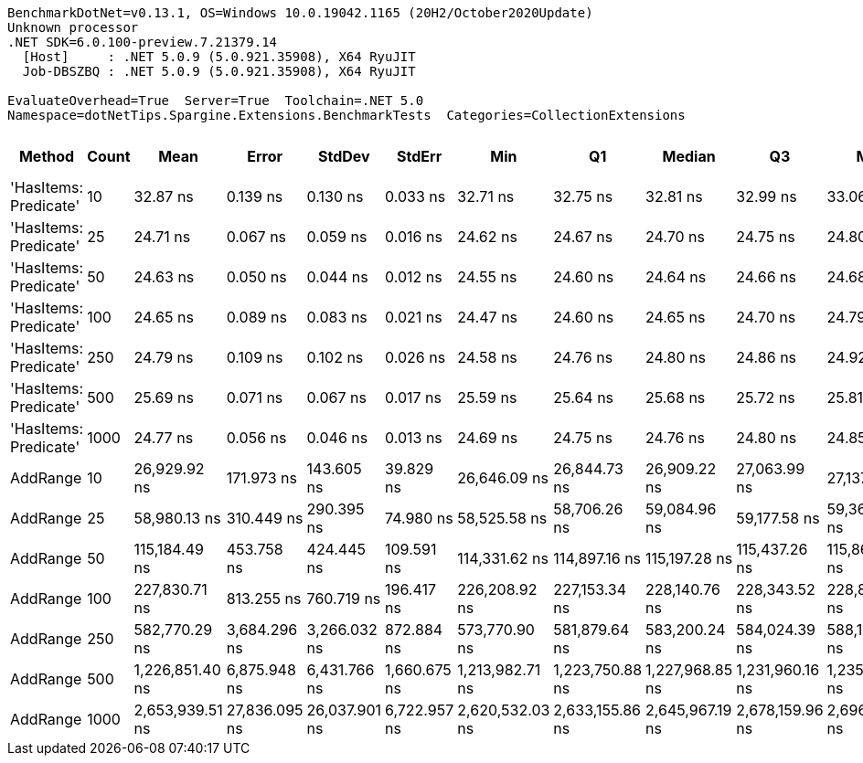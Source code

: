 ....
BenchmarkDotNet=v0.13.1, OS=Windows 10.0.19042.1165 (20H2/October2020Update)
Unknown processor
.NET SDK=6.0.100-preview.7.21379.14
  [Host]     : .NET 5.0.9 (5.0.921.35908), X64 RyuJIT
  Job-DBSZBQ : .NET 5.0.9 (5.0.921.35908), X64 RyuJIT

EvaluateOverhead=True  Server=True  Toolchain=.NET 5.0  
Namespace=dotNetTips.Spargine.Extensions.BenchmarkTests  Categories=CollectionExtensions  
....
[options="header"]
|===
|                 Method|  Count|             Mean|          Error|         StdDev|        StdErr|              Min|               Q1|           Median|               Q3|              Max|          Op/s|  CI99.9% Margin|  Iterations|  Kurtosis|  MValue|  Skewness|  Rank|  LogicalGroup|  Baseline|  Code Size|   Gen 0|  Allocated
|  'HasItems: Predicate'|     10|         32.87 ns|       0.139 ns|       0.130 ns|      0.033 ns|         32.71 ns|         32.75 ns|         32.81 ns|         32.99 ns|         33.06 ns|  30,426,414.1|       0.1386 ns|       15.00|     1.265|   2.000|    0.2829|     3|             *|        No|      337 B|       -|          -
|  'HasItems: Predicate'|     25|         24.71 ns|       0.067 ns|       0.059 ns|      0.016 ns|         24.62 ns|         24.67 ns|         24.70 ns|         24.75 ns|         24.80 ns|  40,471,909.6|       0.0667 ns|       14.00|     1.425|   2.000|    0.0714|     1|             *|        No|      337 B|       -|          -
|  'HasItems: Predicate'|     50|         24.63 ns|       0.050 ns|       0.044 ns|      0.012 ns|         24.55 ns|         24.60 ns|         24.64 ns|         24.66 ns|         24.68 ns|  40,604,460.0|       0.0498 ns|       14.00|     1.762|   2.000|   -0.3976|     1|             *|        No|      337 B|       -|          -
|  'HasItems: Predicate'|    100|         24.65 ns|       0.089 ns|       0.083 ns|      0.021 ns|         24.47 ns|         24.60 ns|         24.65 ns|         24.70 ns|         24.79 ns|  40,566,166.5|       0.0888 ns|       15.00|     2.435|   2.000|   -0.2526|     1|             *|        No|      337 B|       -|          -
|  'HasItems: Predicate'|    250|         24.79 ns|       0.109 ns|       0.102 ns|      0.026 ns|         24.58 ns|         24.76 ns|         24.80 ns|         24.86 ns|         24.92 ns|  40,339,487.2|       0.1088 ns|       15.00|     2.647|   2.000|   -0.8316|     1|             *|        No|      337 B|       -|          -
|  'HasItems: Predicate'|    500|         25.69 ns|       0.071 ns|       0.067 ns|      0.017 ns|         25.59 ns|         25.64 ns|         25.68 ns|         25.72 ns|         25.81 ns|  38,930,143.4|       0.0713 ns|       15.00|     1.821|   2.000|    0.3670|     2|             *|        No|      337 B|       -|          -
|  'HasItems: Predicate'|   1000|         24.77 ns|       0.056 ns|       0.046 ns|      0.013 ns|         24.69 ns|         24.75 ns|         24.76 ns|         24.80 ns|         24.85 ns|  40,368,952.5|       0.0556 ns|       13.00|     2.074|   2.000|   -0.1985|     1|             *|        No|      337 B|       -|          -
|               AddRange|     10|     26,929.92 ns|     171.973 ns|     143.605 ns|     39.829 ns|     26,646.09 ns|     26,844.73 ns|     26,909.22 ns|     27,063.99 ns|     27,137.37 ns|      37,133.4|     171.9732 ns|       13.00|     1.905|   2.000|   -0.2068|     4|             *|        No|      766 B|  0.0916|    1,088 B
|               AddRange|     25|     58,980.13 ns|     310.449 ns|     290.395 ns|     74.980 ns|     58,525.58 ns|     58,706.26 ns|     59,084.96 ns|     59,177.58 ns|     59,368.09 ns|      16,954.9|     310.4494 ns|       15.00|     1.539|   2.000|   -0.4216|     5|             *|        No|      766 B|  0.1831|    2,024 B
|               AddRange|     50|    115,184.49 ns|     453.758 ns|     424.445 ns|    109.591 ns|    114,331.62 ns|    114,897.16 ns|    115,197.28 ns|    115,437.26 ns|    115,867.50 ns|       8,681.7|     453.7578 ns|       15.00|     2.083|   2.000|   -0.1147|     6|             *|        No|      766 B|  0.3662|    3,760 B
|               AddRange|    100|    227,830.71 ns|     813.255 ns|     760.719 ns|    196.417 ns|    226,208.92 ns|    227,153.34 ns|    228,140.76 ns|    228,343.52 ns|    228,829.63 ns|       4,389.2|     813.2550 ns|       15.00|     2.046|   2.000|   -0.4669|     7|             *|        No|      766 B|  0.7324|    7,096 B
|               AddRange|    250|    582,770.29 ns|   3,684.296 ns|   3,266.032 ns|    872.884 ns|    573,770.90 ns|    581,879.64 ns|    583,200.24 ns|    584,024.39 ns|    588,144.24 ns|       1,715.9|   3,684.2956 ns|       14.00|     4.737|   2.000|   -1.1436|     8|             *|        No|      766 B|  1.9531|   16,544 B
|               AddRange|    500|  1,226,851.40 ns|   6,875.948 ns|   6,431.766 ns|  1,660.675 ns|  1,213,982.71 ns|  1,223,750.88 ns|  1,227,968.85 ns|  1,231,960.16 ns|  1,235,680.57 ns|         815.1|   6,875.9482 ns|       15.00|     2.157|   2.000|   -0.5632|     9|             *|        No|      766 B|  1.9531|   32,616 B
|               AddRange|   1000|  2,653,939.51 ns|  27,836.095 ns|  26,037.901 ns|  6,722.957 ns|  2,620,532.03 ns|  2,633,155.86 ns|  2,645,967.19 ns|  2,678,159.96 ns|  2,696,561.33 ns|         376.8|  27,836.0951 ns|       15.00|     1.394|   2.000|    0.3106|    10|             *|        No|      766 B|       -|   64,736 B
|===
